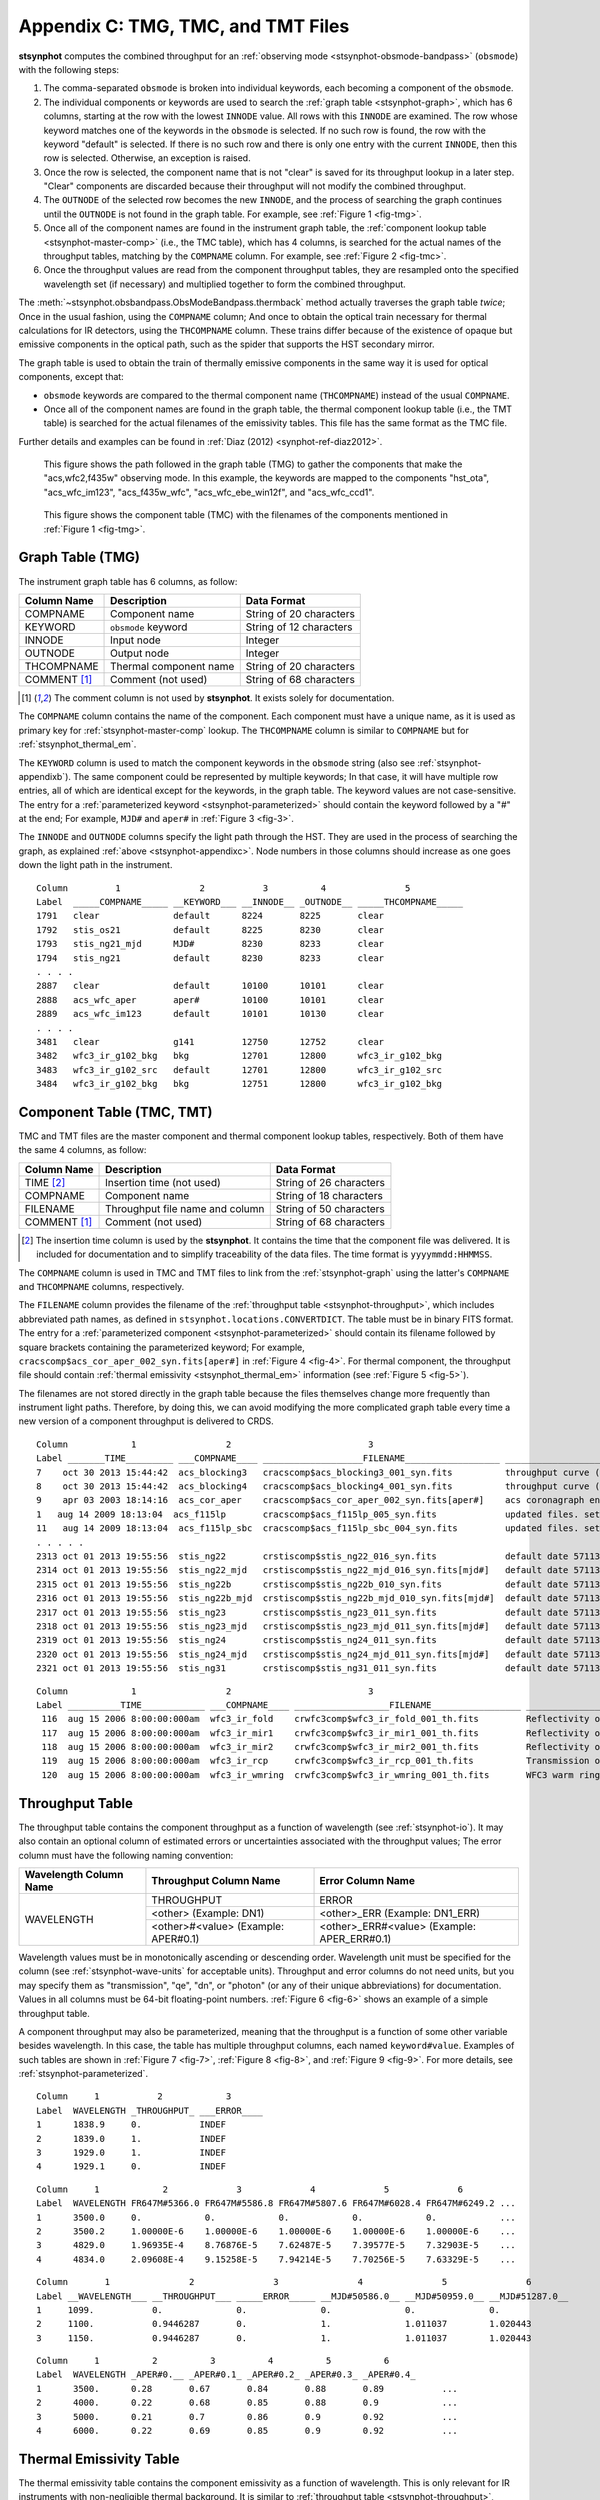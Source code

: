 .. _stsynphot-appendixc:

***********************************
Appendix C: TMG, TMC, and TMT Files
***********************************

**stsynphot** computes the combined throughput for an
:ref:`observing mode <stsynphot-obsmode-bandpass>` (``obsmode``) with the
following steps:

#. The comma-separated ``obsmode`` is broken into individual keywords,
   each becoming a component of the ``obsmode``.
#. The individual components or keywords are used to search the
   :ref:`graph table <stsynphot-graph>`, which has 6 columns, starting at the
   row with the lowest ``INNODE`` value. All rows with this ``INNODE`` are
   examined. The row whose keyword matches one of the keywords in the
   ``obsmode`` is selected. If no such row is found, the row with the keyword
   "default" is selected. If there is no such row and there is only one
   entry with the current ``INNODE``, then this row is selected. Otherwise,
   an exception is raised.
#. Once the row is selected, the component name that is not "clear" is saved
   for its throughput lookup in a later step. "Clear" components are discarded
   because their throughput will not modify the combined throughput.
#. The ``OUTNODE`` of the selected row becomes the new ``INNODE``, and the
   process of searching the graph continues until the ``OUTNODE`` is not
   found in the graph table. For example, see :ref:`Figure 1 <fig-tmg>`.
#. Once all of the component names are found in the instrument graph
   table, the :ref:`component lookup table <stsynphot-master-comp>`
   (i.e., the TMC table), which has 4 columns, is searched for the
   actual names of the throughput tables, matching by the ``COMPNAME`` column.
   For example, see :ref:`Figure 2 <fig-tmc>`.
#. Once the throughput values are read from the component throughput tables,
   they are resampled onto the specified wavelength set (if necessary) and
   multiplied together to form the combined throughput.

The :meth:`~stsynphot.obsbandpass.ObsModeBandpass.thermback` method actually
traverses the graph table *twice*; Once in the usual fashion, using the
``COMPNAME`` column; And once to obtain the optical train necessary for thermal
calculations for IR detectors, using the ``THCOMPNAME`` column. These trains
differ because of the existence of opaque but emissive components in the optical
path, such as the spider that supports the HST secondary mirror.

The graph table is used to obtain the train of thermally emissive components in
the same way it is used for optical components, except that:

* ``obsmode`` keywords are compared to the thermal component name
  (``THCOMPNAME``) instead of the usual ``COMPNAME``.
* Once all of the component names are found in the graph table, the thermal
  component lookup table (i.e., the TMT table) is searched for the actual
  filenames of the emissivity tables. This file has the same format as the
  TMC file.

Further details and examples can be found in
:ref:`Diaz (2012) <synphot-ref-diaz2012>`.

.. _fig-tmg:

.. figure:: _static/tmg.png
   :width: 600px
   :alt: TMG file

   This figure shows the path followed in the graph table (TMG) to gather the
   components that make the "acs,wfc2,f435w" observing mode. In this example,
   the keywords are mapped to the components "hst_ota", "acs_wfc_im123",
   "acs_f435w_wfc", "acs_wfc_ebe_win12f", and "acs_wfc_ccd1".

.. _fig-tmc:

.. figure:: _static/tmc.png
   :width: 600px
   :alt: TMG file

   This figure shows the component table (TMC) with the filenames of the
   components mentioned in :ref:`Figure 1 <fig-tmg>`.


.. _stsynphot-graph:

Graph Table (TMG)
=================

The instrument graph table has 6 columns, as follow:

============ ====================== =======================
Column Name  Description            Data Format
============ ====================== =======================
COMPNAME     Component name         String of 20 characters
KEYWORD      ``obsmode`` keyword    String of 12 characters
INNODE       Input node             Integer
OUTNODE      Output node            Integer
THCOMPNAME   Thermal component name String of 20 characters
COMMENT [1]_ Comment (not used)     String of 68 characters
============ ====================== =======================

.. [1] The comment column is not used by **stsynphot**.
       It exists solely for documentation.

The ``COMPNAME`` column contains the name of the component. Each component
must have a unique name, as it is used as primary key for
:ref:`stsynphot-master-comp` lookup. The ``THCOMPNAME`` column is similar to
``COMPNAME`` but for :ref:`stsynphot_thermal_em`.

The ``KEYWORD`` column is used to match the component keywords in the
``obsmode`` string (also see :ref:`stsynphot-appendixb`). The same component
could be represented by multiple keywords; In that case, it will have multiple
row entries, all of which are identical except for the keywords, in the graph
table. The keyword values are not case-sensitive. The entry for a
:ref:`parameterized keyword <stsynphot-parameterized>` should contain the
keyword followed by a "#" at the end; For example, ``MJD#`` and ``aper#`` in
:ref:`Figure 3 <fig-3>`.

The ``INNODE`` and ``OUTNODE`` columns specify the light path through the HST.
They are used in the process of searching the graph, as explained
:ref:`above <stsynphot-appendixc>`. Node numbers in those columns should
increase as one goes down the light path in the instrument.

.. _fig-3:

::

  Column         1               2           3          4               5
  Label  _____COMPNAME_____ __KEYWORD___ __INNODE__ _OUTNODE__ _____THCOMPNAME_____
  1791   clear              default      8224       8225       clear
  1792   stis_os21          default      8225       8230       clear
  1793   stis_ng21_mjd      MJD#         8230       8233       clear
  1794   stis_ng21          default      8230       8233       clear
  . . . .
  2887   clear              default      10100      10101      clear
  2888   acs_wfc_aper       aper#        10100      10101      clear
  2889   acs_wfc_im123      default      10101      10130      clear
  . . . .
  3481   clear              g141         12750      12752      clear
  3482   wfc3_ir_g102_bkg   bkg          12701      12800      wfc3_ir_g102_bkg
  3483   wfc3_ir_g102_src   default      12701      12800      wfc3_ir_g102_src
  3484   wfc3_ir_g102_bkg   bkg          12751      12800      wfc3_ir_g102_bkg

.. raw:: html

  <div style="text-align:center">
  Figure 3: Example contents of a graph (TMG) table.
  </div>


.. _stsynphot-master-comp:

Component Table (TMC, TMT)
==========================

TMC and TMT files are the master component and thermal component lookup tables,
respectively. Both of them have the same 4 columns, as follow:

============ =============================== =======================
Column Name  Description                     Data Format
============ =============================== =======================
TIME [2]_    Insertion time (not used)       String of 26 characters
COMPNAME     Component name                  String of 18 characters
FILENAME     Throughput file name and column String of 50 characters
COMMENT [1]_ Comment (not used)              String of 68 characters
============ =============================== =======================

.. [2] The insertion time column is used by the **stsynphot**.
       It contains the time that the component file was delivered.
       It is included for documentation and to simplify traceability of the
       data files. The time format is ``yyyymmdd:HHMMSS``.

The ``COMPNAME`` column is used in TMC and TMT files to link from the
:ref:`stsynphot-graph` using the latter's ``COMPNAME`` and ``THCOMPNAME``
columns, respectively.

The ``FILENAME`` column provides the filename of the
:ref:`throughput table <stsynphot-throughput>`, which includes abbreviated
path names, as defined in ``stsynphot.locations.CONVERTDICT``.
The table must be in binary FITS format.
The entry for a :ref:`parameterized component <stsynphot-parameterized>`
should contain its filename followed by square brackets containing the
parameterized keyword; For example,
``cracscomp$acs_cor_aper_002_syn.fits[aper#]`` in :ref:`Figure 4 <fig-4>`.
For thermal component, the throughput file should contain
:ref:`thermal emissivity <stsynphot_thermal_em>` information
(see :ref:`Figure 5 <fig-5>`).

The filenames are not stored directly in the graph table because the files
themselves change more frequently than instrument light paths. Therefore, by
doing this, we can avoid modifying the more complicated graph table every time
a new version of a component throughput is delivered to CRDS.

.. _fig-4:

::

  Column            1                 2                          3
  Label _______TIME_________ ___COMPNAME____ ___________________FILENAME__________________ ____________________________COMMENT_____________________________
  7    oct 30 2013 15:44:42  acs_blocking3   cracscomp$acs_blocking3_001_syn.fits          throughput curve (all zeroes) for blocking3 filter
  8    oct 30 2013 15:44:42  acs_blocking4   cracscomp$acs_blocking4_001_syn.fits          throughput curve (all zeroes) for blocking3 filter
  9    apr 03 2003 18:14:16  acs_cor_aper    cracscomp$acs_cor_aper_002_syn.fits[aper#]    acs coronagraph encircled energy table
  1   aug 14 2009 18:13:04  acs_f115lp       cracscomp$acs_f115lp_005_syn.fits             updated files. setting throughput zero at end of curves
  11   aug 14 2009 18:13:04  acs_f115lp_sbc  cracscomp$acs_f115lp_sbc_004_syn.fits         updated files. setting throughput zero at end of curves
  . . . . .
  2313 oct 01 2013 19:55:56  stis_ng22       crstiscomp$stis_ng22_016_syn.fits             default date 57113 & end date 57480. turned mjd extrapolation on
  2314 oct 01 2013 19:55:56  stis_ng22_mjd   crstiscomp$stis_ng22_mjd_016_syn.fits[mjd#]   default date 57113 & end date 57480. turned mjd extrapolation on
  2315 oct 01 2013 19:55:56  stis_ng22b      crstiscomp$stis_ng22b_010_syn.fits            default date 57113 & end date 57480. turned mjd extrapolation on
  2316 oct 01 2013 19:55:56  stis_ng22b_mjd  crstiscomp$stis_ng22b_mjd_010_syn.fits[mjd#]  default date 57113 & end date 57480. turned mjd extrapolation on
  2317 oct 01 2013 19:55:56  stis_ng23       crstiscomp$stis_ng23_011_syn.fits             default date 57113 & end date 57480. turned mjd extrapolation on
  2318 oct 01 2013 19:55:56  stis_ng23_mjd   crstiscomp$stis_ng23_mjd_011_syn.fits[mjd#]   default date 57113 & end date 57480. turned mjd extrapolation on
  2319 oct 01 2013 19:55:56  stis_ng24       crstiscomp$stis_ng24_011_syn.fits             default date 57113 & end date 57480. turned mjd extrapolation on
  2320 oct 01 2013 19:55:56  stis_ng24_mjd   crstiscomp$stis_ng24_mjd_011_syn.fits[mjd#]   default date 57113 & end date 57480. turned mjd extrapolation on
  2321 oct 01 2013 19:55:56  stis_ng31       crstiscomp$stis_ng31_011_syn.fits             default date 57113 & end date 57480. turned mjd extrapolation on

.. raw:: html

  <div style="text-align:center">
  Figure 4: Example contents of a TMC table, taken from
  <i>z4k1425fm_tmc.fits</i>.
  </div>

.. _fig-5:

::

  Column            1                 2                          3                                                4
  Label __________TIME____________ ___COMPNAME____ __________________FILENAME_________________ __________________COMMENT___________________
   116  aug 15 2006 8:00:00:000am  wfc3_ir_fold    crwfc3comp$wfc3_ir_fold_001_th.fits         Reflectivity of IR fold mirror
   117  aug 15 2006 8:00:00:000am  wfc3_ir_mir1    crwfc3comp$wfc3_ir_mir1_001_th.fits         Reflectivity of IR mirror 1
   118  aug 15 2006 8:00:00:000am  wfc3_ir_mir2    crwfc3comp$wfc3_ir_mir2_001_th.fits         Reflectivity of IR mirror 2
   119  aug 15 2006 8:00:00:000am  wfc3_ir_rcp     crwfc3comp$wfc3_ir_rcp_001_th.fits          Transmission of refractive corrector plate
   120  aug 15 2006 8:00:00:000am  wfc3_ir_wmring  crwfc3comp$wfc3_ir_wmring_001_th.fits       WFC3 warm ring

.. raw:: html

  <div style="text-align:center">
  Figure 5: Example contents of a TMT table, taken from
  <i>tae17277m_tmt.fits</i>.
  </div>


.. _stsynphot-throughput:

Throughput Table
================

The throughput table contains the component throughput as a function of
wavelength (see :ref:`stsynphot-io`). It may also contain an optional column
of estimated errors or uncertainties associated with the throughput values;
The error column must have the following naming convention:

+-----------+----------------+--------------------+
|Wavelength |Throughput      |Error               |
|Column Name|Column Name     |Column Name         |
+===========+================+====================+
|WAVELENGTH |THROUGHPUT      |ERROR               |
|           +----------------+--------------------+
|           |<other>         |<other>_ERR         |
|           |(Example: DN1)  |(Example: DN1_ERR)  |
|           +----------------+--------------------+
|           |<other>#<value> |<other>_ERR#<value> |
|           |(Example:       |(Example:           |
|           |APER#0.1)       |APER_ERR#0.1)       |
+-----------+----------------+--------------------+

Wavelength values must be in monotonically ascending or descending order.
Wavelength unit must be specified for the column (see
:ref:`stsynphot-wave-units` for acceptable units).
Throughput and error columns do not need units, but you may specify them as
"transmission", "qe", "dn", or "photon" (or any of their unique abbreviations)
for documentation. Values in all columns must be 64-bit floating-point numbers.
:ref:`Figure 6 <fig-6>` shows an example of a simple throughput table.

A component throughput may also be parameterized, meaning that
the throughput is a function of some other variable besides
wavelength. In this case, the table has multiple throughput columns, each
named ``keyword#value``. Examples of such tables are shown in
:ref:`Figure 7 <fig-7>`, :ref:`Figure 8 <fig-8>`, and :ref:`Figure 9 <fig-9>`.
For more details, see :ref:`stsynphot-parameterized`.

.. _fig-6:

::

  Column     1           2            3
  Label  WAVELENGTH _THROUGHPUT_ ___ERROR____
  1      1838.9     0.           INDEF
  2      1839.0     1.           INDEF
  3      1929.0     1.           INDEF
  4      1929.1     0.           INDEF

.. raw:: html

  <div style="text-align:center">
  Figure 6: Example contents of a simple throughput table.
  </div>

.. _fig-7:

::

  Column     1            2             3             4             5             6
  Label  WAVELENGTH FR647M#5366.0 FR647M#5586.8 FR647M#5807.6 FR647M#6028.4 FR647M#6249.2 ...
  1      3500.0     0.            0.            0.            0.            0.            ...
  2      3500.2     1.00000E-6    1.00000E-6    1.00000E-6    1.00000E-6    1.00000E-6    ...
  3      4829.0     1.96935E-4    8.76876E-5    7.62487E-5    7.39577E-5    7.32903E-5    ...
  4      4834.0     2.09608E-4    9.15258E-5    7.94214E-5    7.70256E-5    7.63329E-5    ...

.. raw:: html

  <div style="text-align:center">
  Figure 7: Example contents of a throughput table parameterized for the
  ACS FR647M ramp filter.
  </div>

.. _fig-8:

::

   Column       1               2               3               4               5               6
   Label __WAVELENGTH___ __THROUGHPUT___ _____ERROR_____ __MJD#50586.0__ __MJD#50959.0__ __MJD#51287.0__
   1     1099.           0.              0.              0.              0.              0.
   2     1100.           0.9446287       0.              1.              1.011037        1.020443
   3     1150.           0.9446287       0.              1.              1.011037        1.020443

.. raw:: html

  <div style="text-align:center">
  Figure 8: Example contents of a throughput table parameterized for MJD
  to characterize time-dependent change in STIS sensitivity.
  </div>

.. _fig-9:

::

  Column     1          2          3          4          5          6
  Label  WAVELENGTH _APER#0.__ _APER#0.1_ _APER#0.2_ _APER#0.3_ _APER#0.4_
  1      3500.      0.28       0.67       0.84       0.88       0.89           ...
  2      4000.      0.22       0.68       0.85       0.88       0.9            ...
  3      5000.      0.21       0.7        0.86       0.9        0.92           ...
  4      6000.      0.22       0.69       0.85       0.9        0.92           ...

.. raw:: html

  <div style="text-align:center">
  Figure 9: Example contents of a throughput table parameterized for
  encircled energy in ACS/WFC detector.
  </div>


.. _stsynphot_thermal_em:

Thermal Emissivity Table
========================

The thermal emissivity table contains the component emissivity
as a function of wavelength. This is only relevant for IR instruments with
non-negligible thermal background. It is similar to
:ref:`throughput table <stsynphot-throughput>`, except that it has the
following columns:

* WAVELENGTH
* EMISSIVITY
* ERROR (optional)

Unlike the throughput table, the ``keyword#`` parameterization syntax is
overridden for use with the thermal emissivity tables. Instead, this syntax
is used to specify a component temperature, overriding the default temperature
present in the ``DEFT`` header keyword (see below).

In addition, it must also contain the following keywords in its table
(extension 1) header:

* ``BEAMFILL`` specifies the fraction of the optical beam filled by this
  component. This value is usually 1, but it depends on the precise optical
  layout of the instrument.
* ``DEFT`` specifies the default temperature (in Kelvin) of the component. This
  is the temperature that will be used in thermal calculations unless
  it is overridden in the ``obsmode``.
* ``THTYPE`` specifies the type of thermal component that is described
  by this file:

  * "opaque" component is the type that partially obstructs the beam.
    It emits radiation, but does not pass it.
  * "thru" component is the type that has both throughput and emissivity.
    This is the case for most optical elements.
  * "numeric" component is the type that does not correspond to a physical
    device in the instrument, but is represented as such for convenience.
    For instance, the detector quantum efficiency.
  * "clear" component is the type that does not contribute to either throughput
    or emissivity. It is commonly used as a placeholder in the graph table
    to organize the flow.

* ``THCOMPNAME`` and ``THMODE`` are the associated pair of values used
  when traversing the :ref:`graph table <stsynphot-graph>`. ``THMODE`` contains
  the ``obsmode`` keyword which points to the associated ``THCOMPNAME``.

The example below displays the header keywords mentioned above:

>>> from astropy.io import fits
>>> filename = os.path.join(
...     os.environ['PYSYN_CDBS'], 'comp', 'nicmos', 'nic2_f110w_002_th.fits')
>>> with fits.open(filename) as pf:
...     print(pf[1].header)
....
BEAMFILL=                   1. / Fraction of beam filled by this component
DEFT    =                 77.1 / Default temperature in kelvins
THTYPE  = 'THRU    '           / Thermal type (opaque/thru/numeric/clear)
THCMPNAM= 'nic2_f110w'         / Name of thermal component
THMODE  = 'f110w   '           / Keyword in obsmode to specify temperature
....


.. _stsynphot-parameterized:

Parameterized Keyword
=====================

Parameterized keywords are used to access
:ref:`throughput tables <stsynphot-throughput>` for which the throughput is a
function of some other variables in addition to wavelength.
The syntax for a parameterized keyword is ``keyword#value``, where value is a
numeric (integer or float) value for the keyword to take. The hash sign ``#``
indicates to **stsynphot** that a parameterized keyword is being used.

A parameterized throughput table contains several throughput columns,
each for a specified value of the parameterized component. When an arbitrary
value is given, **stsynphot** will linearly interpolate the throughput values
between the two closest keyword values; This is done using the
`~stsynphot.spectrum.InterpolatedSpectralElement` class. If the table's
primary (extension 0) header contains ``PARAMS=WAVELENGTH``, wavelength shift
will be done before the interpolation.

Extrapolation is only allowed if the table's primary header contains an
``EXTRAP`` keyword *and* it is set to `True`. Otherwise, the default
``THROUGHPUT`` column will be used (if available) or an exception will be
raised.

The parameterized keywords are also defined in both the
:ref:`TMG <stsynphot-graph>` and :ref:`TMC <stsynphot-master-comp>` files.
For TMG, the ``KEYWORD`` value will be followed by a "#"; For example, in
:ref:`Figure 3 <fig-3>`, "MJD#" indicates that the parameterization is
time dependent, while "aper#" indicates there is a variation in the encircled
energy with aperture size. For TMC, the ``FILENAME`` value will be followed
by a "[keyword#]"; For example, in :ref:`Figure 4 <fig-4>`, the
"cracscomp$acs_cor_aper_002_syn.fits" file is parameterized by aperture size.

The :ref:`ACS ramp filter <stsynphot_acs_parameterized_ramp>` is an example
of a parameterized component. The throughput of the ramp filter varies as
a function of position (wavelength) on the filter. Therefore, its throughput
table contains several throughput columns, each evaluated at a different
central wavelength. :ref:`Figure 7 <fig-7>` shows part of the throughput
table for ACS FR647M ramp filter, where the first throughput column is
for 5366 Angstroms, the second for 5586.8 Angstroms, and so forth. In this case,
a request for 5400 Angstroms will result in interpolation between the first
two columns.

Another example is the STIS :ref:`time-dependent <stsynphot-parameterized-mjd>`
change in sensitivity, as illustrated in :ref:`Figure 8 <fig-8>`. In this case,
when "mjd#value" is given as part of an ``obsmode``, the parameterized column(s)
will be used and interpolated, as needed. If "mjd#value" is not given, then the
default ``THROUGHPUT`` column is used.

Similarly, parameterization of
:ref:`encircled energy <stsynphot-parameterized-aper>` via aperture size is
shown in :ref:`Figure 9 <fig-9>` for ACS/WFC detector. In this case, the
throughput table is only used when "aper#value" is given in the ``obsmode``,
therefore, a default ``THROUGHPUT`` column is unnecessary.

All available parameterized keywords are listed in :ref:`stsynphot-appendixb`
as ``keyword#`` or ``keyword#value``.
